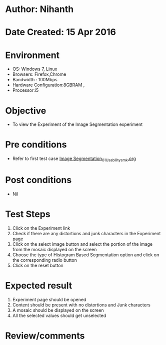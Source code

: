 * Author: Nihanth
* Date Created: 15 Apr 2016
* Environment
  - OS: Windows 7, Linux
  - Browsers: Firefox,Chrome
  - Bandwidth : 100Mbps
  - Hardware Configuration:8GBRAM , 
  - Processor:i5

* Objective
  - To view the Experiment of the Image Segmentation experiment

* Pre conditions
  - Refer to first test case [[https://github.com/Virtual-Labs/image-processing-iiith/blob/master/test-cases/integration_test-cases/Image Segmentation/Image Segmentation_01_Usability_smk.org][Image Segmentation_01_Usability_smk.org]]

* Post conditions
  - Nil
* Test Steps
  1. Click on the Experiment link 
  2. Check if there are any distortions and junk characters in the Experiment page
  3. Click on the select image button and select the portion of the image from the mosaic displayed on the screen
  4. Choose the type of Histogram Based Segmentation option and click on the corresponding radio button
  5. Click on the reset button

* Expected result
  1. Experiment page should be opened
  2. Content should be present with no distortions and Junk characters
  3. A mosaic should be displayed on the screen
  4. All the selected values should get unselected

* Review/comments


